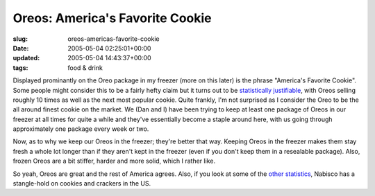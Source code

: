 Oreos: America's Favorite Cookie
================================

:slug: oreos-americas-favorite-cookie
:date: 2005-05-04 02:25:01+00:00
:updated: 2005-05-04 14:43:37+00:00
:tags: food & drink

Displayed prominantly on the Oreo package in my freezer (more on this
later) is the phrase "America's Favorite Cookie". Some people might
consider this to be a fairly hefty claim but it turns out to be
`statistically
justifiable <http://www.aibonline.org/resources/statistics/2004cookies.htm>`__,
with Oreos selling roughly 10 times as well as the next most popular
cookie. Quite frankly, I'm not surprised as I consider the Oreo to be
the all around finest cookie on the market. We (Dan and I) have been
trying to keep at least one package of Oreos in our freezer at all times
for quite a while and they've essentially become a staple around here,
with us going through approximately one package every week or two.

Now, as to why we keep our Oreos in the freezer; they're better that
way. Keeping Oreos in the freezer makes them stay fresh a whole lot
longer than if they aren't kept in the freezer (even if you don't keep
them in a resealable package). Also, frozen Oreos are a bit stiffer,
harder and more solid, which I rather like.

So yeah, Oreos are great and the rest of America agrees. Also, if you
look at some of the `other
statistics <http://www.aibonline.org/resources/statistics/cookie.html>`__,
Nabisco has a stangle-hold on cookies and crackers in the US.
